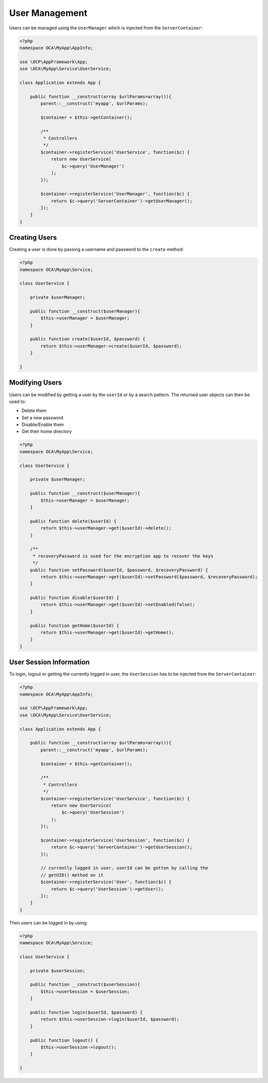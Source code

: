 ===============
User Management
===============

.. sectionauthor:: Bernhard Posselt <dev@bernhard-posselt.com>

Users can be managed using the ``UserManager`` which is injected from the ``ServerContainer``:

.. code-block:: php

    <?php
    namespace OCA\MyApp\AppInfo;

    use \OCP\AppFramework\App;
    use \OCA\MyApp\Service\UserService;

    class Application extends App {

        public function __construct(array $urlParams=array()){
            parent::__construct('myapp', $urlParams);

            $container = $this->getContainer();

            /**
             * Controllers
             */
            $container->registerService('UserService', function($c) {
                return new UserService(
                    $c->query('UserManager')
                );
            });

            $container->registerService('UserManager', function($c) {
                return $c->query('ServerContainer')->getUserManager();
            });
        }
    }



Creating Users
--------------

Creating a user is done by passing a username and password to the ``create`` method:

.. code-block:: php

    <?php
    namespace OCA\MyApp\Service;

    class UserService {

        private $userManager;

        public function __construct($userManager){
            $this->userManager = $userManager;
        }

        public function create($userId, $password) {
            return $this->userManager->create($userId, $password);
        }

    }

Modifying Users
---------------

Users can be modified by getting a user by the ``userId`` or by a search pattern. 
The returned user objects can then be used to:

* Delete them
* Set a new password
* Disable/Enable them
* Get their home directory

.. code-block:: php

    <?php
    namespace OCA\MyApp\Service;

    class UserService {

        private $userManager;

        public function __construct($userManager){
            $this->userManager = $userManager;
        }

        public function delete($userId) {
            return $this->userManager->get($userId)->delete();
        }

        /**
         * recoveryPassword is used for the encryption app to recover the keys
         */
        public function setPassword($userId, $password, $recoveryPassword) {
            return $this->userManager->get($userId)->setPassword($password, $recoveryPassword);
        }

        public function disable($userId) {
            return $this->userManager->get($userId)->setEnabled(false);
        }

        public function getHome($userId) {
            return $this->userManager->get($userId)->getHome();
        }
    }

User Session Information
------------------------

To login, logout or getting the currently logged in user, the ``UserSession`` has to be injected from the ``ServerContainer``:

.. code-block:: php

    <?php
    namespace OCA\MyApp\AppInfo;

    use \OCP\AppFramework\App;
    use \OCA\MyApp\Service\UserService;

    class Application extends App {

        public function __construct(array $urlParams=array()){
            parent::__construct('myapp', $urlParams);

            $container = $this->getContainer();

            /**
             * Controllers
             */
            $container->registerService('UserService', function($c) {
                return new UserService(
                    $c->query('UserSession')
                );
            });

            $container->registerService('UserSession', function($c) {
                return $c->query('ServerContainer')->getUserSession();
            });

            // currently logged in user, userId can be gotten by calling the
            // getUID() method on it
            $container->registerService('User', function($c) {
                return $c->query('UserSession')->getUser();
            });
        }
    }


Then users can be logged in by using:

.. code-block:: php

    <?php
    namespace OCA\MyApp\Service;

    class UserService {

        private $userSession;

        public function __construct($userSession){
            $this->userSession = $userSession;
        }

        public function login($userId, $password) {
            return $this->userSession->login($userId, $password);
        }

        public function logout() {
            $this->userSession->logout();
        }

    }
